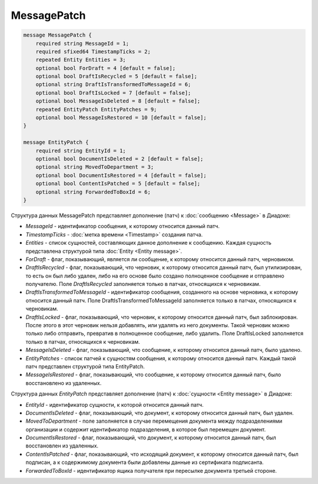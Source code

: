 MessagePatch
============

.. code-block:: protobuf

    message MessagePatch {
        required string MessageId = 1;
        required sfixed64 TimestampTicks = 2;
        repeated Entity Entities = 3;
        optional bool ForDraft = 4 [default = false];
        optional bool DraftIsRecycled = 5 [default = false];
        optional string DraftIsTransformedToMessageId = 6;
        optional bool DraftIsLocked = 7 [default = false];
        optional bool MessageIsDeleted = 8 [default = false];
        repeated EntityPatch EntityPatches = 9;
        optional bool MessageIsRestored = 10 [default = false];
    }

    message EntityPatch {
        required string EntityId = 1;
        optional bool DocumentIsDeleted = 2 [default = false];
        optional string MovedToDepartment = 3;
        optional bool DocumentIsRestored = 4 [default = false];
        optional bool ContentIsPatched = 5 [default = false];
        optional string ForwardedToBoxId = 6;
    }
        

Структура данных MessagePatch представляет дополнение (патч) к :doc:`сообщению <Message>` в Диадоке:

-  *MessageId* - идентификатор сообщения, к которому относится данный патч.

-  *TimestampTicks* - :doc:`метка времени <Timestamp>` создания патча.

-  *Entities* - список сущностей, составляющих данное дополнение к сообщению. Каждая сущность представлена структурой типа :doc:`Entity <Entity message>`.

-  *ForDraft* - флаг, показывающий, является ли сообщение, к которому относится данный патч, черновиком.

-  *DraftIsRecycled* - флаг, показывающий, что черновик, к которому относится данный патч, был утилизирован, то есть он был либо удален, либо на его основе было создано полноценное сообщение и отправлено получателю. Поле *DraftIsRecycled* заполняется только в патчах, относящихся к черновикам.

-  *DraftIsTransformedToMessageId* - идентификатор сообщения, созданного на основе черновика, к которому относится данный патч. Поле DraftIsTransformedToMessageId заполняется только в патчах, относящихся к черновикам.

-  *DraftIsLocked* - флаг, показывающий, что черновик, к которому относится данный патч, был заблокирован. После этого в этот черновик нельзя добавлять, или удалять из него документы. Такой черновик можно только либо отправить, превратив в полноценное сообщение, либо удалить. Поле DraftIsLocked заполняется только в патчах, относящихся к черновикам.

-  *MessageIsDeleted* - флаг, показывающий, что сообщение, к которому относится данный патч, было удалено.

-  *EntityPatches* - список патчей к сущностям сообщения, к которому относится данный патч. Каждый такой патч представлен структурой типа EntityPatch.

-  *MessageIsRestored* - флаг, показывающий, что сообщение, к которому относится данный патч, было восстановлено из удаленных.

Структура данных *EntityPatch* представляет дополнение (патч) к :doc:`сущности <Entity message>` в Диадоке:

-  *EntityId* - идентификатор сущности, к которой относится данный патч.

-  *DocumentIsDeleted* - флаг, показывающий, что документ, к которому относится данный патч, был удален.

-  *MovedToDepartment* - поле заполняется в случае перемещения документа между подразделениями организации и содержит идентификатор подразделения, в которое был перемещен документ.

-  *DocumentIsRestored* - флаг, показывающий, что документ, к которому относится данный патч, был восстановлен из удаленных.

-  *ContentIsPatched* - флаг, показывающий, что исходящий документ, к которому относится данный патч, был подписан, а к содержимому документа были добавлены данные из сертификата подписанта.

-  *ForwardedToBoxId* - идентификатор ящика получателя при пересылке документа третьей стороне.
